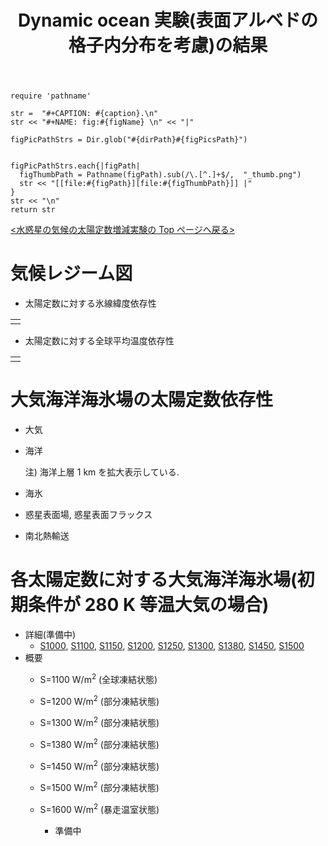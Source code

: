 #+TITLE: Dynamic ocean 実験(表面アルベドの格子内分布を考慮)の結果
#+AUTOHR: 河合 佑太
#+LANGUAGE: ja
#+HTML_MATHJAX: align:"left" mathml:t path:"http://cdn.mathjax.org/mathjax/latest/MathJax.js?config=TeX-AMS_HTML"></SCRIPT>
#+HTML_HEAD: <link rel="stylesheet" type="text/css" href="./../org.css" />

#+NAME: create_FigsTable
#+BEGIN_SRC ruby ::results value raw :exports none :var caption="ほほげほげ" :var figPicsPath="hoge{1,2}.png" :var dirPath="./expdata_inhomoFluid/common/" :var figName="hoge"
    require 'pathname'

    str =  "#+CAPTION: #{caption}.\n" 
    str << "#+NAME: fig:#{figName} \n" << "|"

    figPicPathStrs = Dir.glob("#{dirPath}#{figPicsPath}")
    

    figPicPathStrs.each{|figPath|
      figThumbPath = Pathname(figPath).sub(/\.[^.]+$/,  "_thumb.png")
      str << "[[file:#{figPath}][file:#{figThumbPath}]] |" 
    }
    str << "\n"
    return str
#+END_SRC


[[../index.html][<水惑星の気候の太陽定数増減実験の Top ページへ戻る>]]

* 気候レジーム図

- 太陽定数に対する氷線緯度依存性
| [[file:./regime_diagram/regime_diagram_icelat.png][file:./regime_diagram/regime_diagram_icelat.png]] |


- 太陽定数に対する全球平均温度依存性
| [[file:./regime_diagram/regime_diagram_gmtemp.png][file:./regime_diagram/regime_diagram_gmtemp.png]] |


* 大気海洋海氷場の太陽定数依存性

- 大気
  #+CALL: create_FigsTable("時間東西平均した東西風・温度場(左), 質量流線関数・比湿場(右)", "{U-T,MSF-QH2OVap}_xtmean_itr1.png", "./solar_const_depend/atm/") :results value raw :exports results

- 海洋
  #+CALL: create_FigsTable("時間東西平均した東西流・温位場(左), 質量流線関数・塩分場(右)", "{U-PTemp,MSF-Salt}_xtmean_itr2.png", "./solar_const_depend/ocn/") :results value raw :exports results
  注) 海洋上層 1 km を拡大表示している.  

- 海氷
  #+CALL: create_FigsTable("時間平均した海氷厚さ(左), ", "SIceThick.png", "./solar_const_depend/sice/") :results value raw :exports results

- 惑星表面場, 惑星表面フラックス
  #+CALL: create_FigsTable("表面温度(左), 降水量(中), 大気海氷-海洋間の熱フラックス(右)", "{atm/SfcTemp,atm/PRCP,ocn/SfcHFlxO}.png", "./solar_const_depend/") :results value raw :exports results
  #+CALL: create_FigsTable("風応力東西成分(左), 風応力南北成分(右)", "{TauX,TauY}.png", "./solar_const_depend/atm/") :results value raw :exports results
  
- 南北熱輸送
  #+CALL: create_FigsTable("大気海洋合計の南北熱輸送(左), 大気の南北熱輸送(中), 海洋の南北熱輸送(右)", "{couple,atm,ocn}/HeatFluxLat.png", "./solar_const_depend/") :results value raw :exports results


* 各太陽定数に対する大気海洋海氷場(初期条件が 280 K 等温大気の場合)
- 詳細(準備中)
   -  [[./APESolarDepDYNOAlbMod_S1000_from_ini280K.html][S1000]], [[./APESolarDepDYNOAlbMod_S1100_from_ini280K.html][S1100]], [[./APESolarDepDYNOAlbMod_S1150_from_ini280K.html][S1150]], [[./APESolarDepDYNOAlbMod_S1200_from_ini280K.html][S1200]], [[./APESolarDepDYNOAlbMod_S1250_from_ini280K.html][S1250]],  [[./APESolarDepDYNOAlbMod_S1300_from_ini280K.html][S1300]], [[./APESolarDepDYNOAlbMod_S1380_from_ini280K.html][S1380]], [[./APESolarDepDYNOAlbMod_S1450_from_ini280K.html][S1450]], [[./APESolarDepDYNOAlbMod_S1500_from_ini280K.html][S1500]]

- 概要
   - S=1100 W/m^2 (全球凍結状態)
     #+CALL: create_FigsTable("時間東西平均した東西風・温度場(左), 質量流線関数・比湿場(中), 熱フラックス(右)", "atm/S1100_{{U-T,MSF-QH2OVap}_xtmean_itr1,EnergyFlux_xtmean,HeatFluxLat}.png", "./S1100/mean_state/") :results value raw :exports results
   - S=1200 W/m^2 (部分凍結状態)
     #+CALL: create_FigsTable("時間東西平均した東西風・温度場(左), 質量流線関数・比湿場(中), 熱フラックス(右)", "atm/S1200_{{U-T,MSF-QH2OVap}_xtmean_itr1,EnergyFlux_xtmean,HeatFluxLat}.png", "./S1200/mean_state/") :results value raw :exports results
     #+CALL: create_FigsTable("海洋: 時間東西平均した東西流・温位場(左), 質量流線関数・塩分場(中), 海洋南北熱輸送, 熱フラックス(右)", "ocn/S1200_{{U-PTemp,MSF-Salt}_xtmean_itr1,HeatFluxLat}.png", "./S1200/mean_state/") :results value raw :exports results
   - S=1300 W/m^2 (部分凍結状態)
     #+CALL: create_FigsTable("時間東西平均した東西風・温度場(左), 質量流線関数・比湿場(中), 熱フラックス(右)", "atm/S1300_{{U-T,MSF-QH2OVap}_xtmean_itr1,EnergyFlux_xtmean,HeatFluxLat}.png", "./S1300/mean_state/") :results value raw :exports results
     #+CALL: create_FigsTable("海洋: 時間東西平均した東西流・温位場(左), 質量流線関数・塩分場(中), 海洋南北熱輸送, 熱フラックス(右)", "ocn/S1300_{{U-PTemp,MSF-Salt}_xtmean_itr1,HeatFluxLat}.png", "./S1300/mean_state/") :results value raw :exports results
   - S=1380 W/m^2 (部分凍結状態)
     #+CALL: create_FigsTable("大気: 時間東西平均した東西風・温度場(左), 質量流線関数・比湿場(中), 大気南北熱輸送, 熱フラックス(右)", "atm/S1380_{{U-T,MSF-QH2OVap}_xtmean_itr1,EnergyFlux_xtmean,HeatFluxLat}.png", "./S1380/mean_state/") :results value raw :exports results
     #+CALL: create_FigsTable("海洋: 時間東西平均した東西流・温位場(左), 質量流線関数・塩分場(中), 海洋南北熱輸送, 熱フラックス(右)", "ocn/S1380_{{U-PTemp,MSF-Salt}_xtmean_itr1,HeatFluxLat}.png", "./S1380/mean_state/") :results value raw :exports results
   - S=1450 W/m^2 (部分凍結状態)
     #+CALL: create_FigsTable("時間東西平均した東西風・温度場(左), 質量流線関数・比湿場(中), 熱フラックス(右)", "atm/S1450_{{U-T,MSF-QH2OVap}_xtmean_itr1,EnergyFlux_xtmean,HeatFluxLat}.png", "./S1450/mean_state/") :results value raw :exports results
     #+CALL: create_FigsTable("海洋: 時間東西平均した東西流・温位場(左), 質量流線関数・塩分場(中), 海洋南北熱輸送, 熱フラックス(右)", "ocn/S1450_{{U-PTemp,MSF-Salt}_xtmean_itr1,HeatFluxLat}.png", "./S1450/mean_state/") :results value raw :exports results
   - S=1500 W/m^2 (部分凍結状態)
     #+CALL: create_FigsTable("時間東西平均した東西風・温度場(左), 質量流線関数・比湿場(中), 熱フラックス(右)", "atm/S1500_{{U-T,MSF-QH2OVap}_xtmean_itr1,EnergyFlux_xtmean,HeatFluxLat}.png", "./S1500/mean_state/") :results value raw :exports results
     #+CALL: create_FigsTable("海洋: 時間東西平均した東西流・温位場(左), 質量流線関数・塩分場(中), 海洋南北熱輸送, 熱フラックス(右)", "ocn/S1500_{{U-PTemp,MSF-Salt}_xtmean_itr1,HeatFluxLat}.png", "./S1500/mean_state/") :results value raw :exports results
   - S=1600 W/m^2 (暴走温室状態)
     - 準備中


